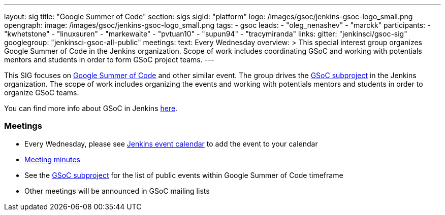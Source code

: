 ---
layout: sig
title: "Google Summer of Code"
section: sigs
sigId: "platform"
logo: /images/gsoc/jenkins-gsoc-logo_small.png
opengraph:
  image: /images/gsoc/jenkins-gsoc-logo_small.png
tags:
  - gsoc
leads:
- "oleg_nenashev"
- "marckk"
participants:
- "kwhetstone"
- "linuxsuren"
- "markewaite"
- "pvtuan10"
- "supun94"
- "tracymiranda"
links:
  gitter: "jenkinsci/gsoc-sig"
  googlegroup: "jenkinsci-gsoc-all-public"
meetings:
  text: Every Wednesday
overview: >
  This special interest group organizes Google Summer of Code in the Jenkins organization.
  Scope of work includes coordinating GSoC and working with potentials mentors and students
  in order to form GSoC project teams.
---

This SIG focuses on link:https://summerofcode.withgoogle.com/[Google Summer of Code] and
other similar event.
The group drives the link:/projects/gsoc[GSoC subproject] in the Jenkins organization.
The scope of work includes organizing the events and working with potentials mentors and students in order
to organize GSoC teams.

You can find more info about GSoC in Jenkins link:/projects/gsoc[here].

=== Meetings

* Every Wednesday, please see link:https://www.jenkins.io/events/[Jenkins event calendar] to add the event to your calendar
* link:https://docs.google.com/document/d/1H0gJt1zdr37YDpuSLXSeFqYco_a_CIrAuZ1f0Oyl4XE/edit#heading=h.szu3oyozkdfv[Meeting minutes]
* See the link:/projects/gsoc[GSoC subproject] for the list of public events
  within Google Summer of Code timeframe
* Other meetings will be announced in GSoC mailing lists
